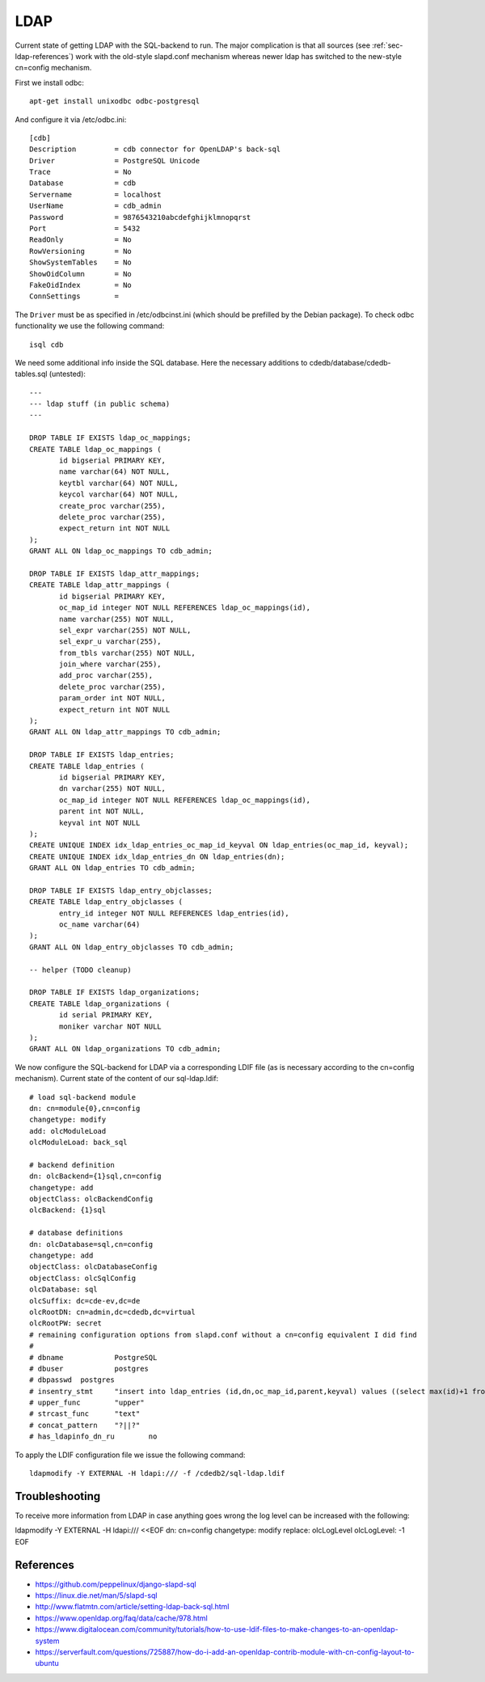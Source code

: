 LDAP
====

Current state of getting LDAP with the SQL-backend to run. The major
complication is that all sources (see :ref:`sec-ldap-references`) work with
the old-style slapd.conf mechanism whereas newer ldap has switched to the
new-style cn=config mechanism.

First we install odbc::

    apt-get install unixodbc odbc-postgresql

And configure it via /etc/odbc.ini::

    [cdb]
    Description         = cdb connector for OpenLDAP's back-sql
    Driver              = PostgreSQL Unicode
    Trace               = No
    Database            = cdb
    Servername          = localhost
    UserName            = cdb_admin
    Password            = 9876543210abcdefghijklmnopqrst
    Port                = 5432
    ReadOnly            = No
    RowVersioning       = No
    ShowSystemTables    = No
    ShowOidColumn       = No
    FakeOidIndex        = No
    ConnSettings        =

The ``Driver`` must be as specified in /etc/odbcinst.ini (which should be
prefilled by the Debian package). To check odbc functionality we use the
following command::

    isql cdb

We need some additional info inside the SQL database. Here the necessary
additions to cdedb/database/cdedb-tables.sql (untested)::

    ---
    --- ldap stuff (in public schema)
    ---

    DROP TABLE IF EXISTS ldap_oc_mappings;
    CREATE TABLE ldap_oc_mappings (
           id bigserial PRIMARY KEY,
           name varchar(64) NOT NULL,
           keytbl varchar(64) NOT NULL,
           keycol varchar(64) NOT NULL,
           create_proc varchar(255),
           delete_proc varchar(255),
           expect_return int NOT NULL
    );
    GRANT ALL ON ldap_oc_mappings TO cdb_admin;

    DROP TABLE IF EXISTS ldap_attr_mappings;
    CREATE TABLE ldap_attr_mappings (
           id bigserial PRIMARY KEY,
           oc_map_id integer NOT NULL REFERENCES ldap_oc_mappings(id),
           name varchar(255) NOT NULL,
           sel_expr varchar(255) NOT NULL,
           sel_expr_u varchar(255),
           from_tbls varchar(255) NOT NULL,
           join_where varchar(255),
           add_proc varchar(255),
           delete_proc varchar(255),
           param_order int NOT NULL,
           expect_return int NOT NULL
    );
    GRANT ALL ON ldap_attr_mappings TO cdb_admin;

    DROP TABLE IF EXISTS ldap_entries;
    CREATE TABLE ldap_entries (
           id bigserial PRIMARY KEY,
           dn varchar(255) NOT NULL,
           oc_map_id integer NOT NULL REFERENCES ldap_oc_mappings(id),
           parent int NOT NULL,
           keyval int NOT NULL
    );
    CREATE UNIQUE INDEX idx_ldap_entries_oc_map_id_keyval ON ldap_entries(oc_map_id, keyval);
    CREATE UNIQUE INDEX idx_ldap_entries_dn ON ldap_entries(dn);
    GRANT ALL ON ldap_entries TO cdb_admin;

    DROP TABLE IF EXISTS ldap_entry_objclasses;
    CREATE TABLE ldap_entry_objclasses (
           entry_id integer NOT NULL REFERENCES ldap_entries(id),
           oc_name varchar(64)
    );
    GRANT ALL ON ldap_entry_objclasses TO cdb_admin;

    -- helper (TODO cleanup)

    DROP TABLE IF EXISTS ldap_organizations;
    CREATE TABLE ldap_organizations (
           id serial PRIMARY KEY,
           moniker varchar NOT NULL
    );
    GRANT ALL ON ldap_organizations TO cdb_admin;

We now configure the SQL-backend for LDAP via a corresponding LDIF file (as
is necessary according to the cn=config mechanism). Current state of the
content of our sql-ldap.ldif::

    # load sql-backend module
    dn: cn=module{0},cn=config
    changetype: modify
    add: olcModuleLoad
    olcModuleLoad: back_sql

    # backend definition
    dn: olcBackend={1}sql,cn=config
    changetype: add
    objectClass: olcBackendConfig
    olcBackend: {1}sql

    # database definitions
    dn: olcDatabase=sql,cn=config
    changetype: add
    objectClass: olcDatabaseConfig
    objectClass: olcSqlConfig
    olcDatabase: sql
    olcSuffix: dc=cde-ev,dc=de
    olcRootDN: cn=admin,dc=cdedb,dc=virtual
    olcRootPW: secret
    # remaining configuration options from slapd.conf without a cn=config equivalent I did find
    #
    # dbname		PostgreSQL
    # dbuser		postgres
    # dbpasswd	postgres
    # insentry_stmt	"insert into ldap_entries (id,dn,oc_map_id,parent,keyval) values ((select max(id)+1 from ldap_entries),?,?,?,?)"
    # upper_func	"upper"
    # strcast_func	"text"
    # concat_pattern	"?||?"
    # has_ldapinfo_dn_ru	no

To apply the LDIF configuration file we issue the following command::

    ldapmodify -Y EXTERNAL -H ldapi:/// -f /cdedb2/sql-ldap.ldif

Troubleshooting
---------------

To receive more information from LDAP in case anything goes wrong the log
level can be increased with the following::

ldapmodify -Y EXTERNAL -H ldapi:/// <<EOF
dn: cn=config
changetype: modify
replace: olcLogLevel
olcLogLevel: -1
EOF

.. _sec-ldap-references:

References
----------

* https://github.com/peppelinux/django-slapd-sql
* https://linux.die.net/man/5/slapd-sql
* http://www.flatmtn.com/article/setting-ldap-back-sql.html
* https://www.openldap.org/faq/data/cache/978.html
* https://www.digitalocean.com/community/tutorials/how-to-use-ldif-files-to-make-changes-to-an-openldap-system
* https://serverfault.com/questions/725887/how-do-i-add-an-openldap-contrib-module-with-cn-config-layout-to-ubuntu
